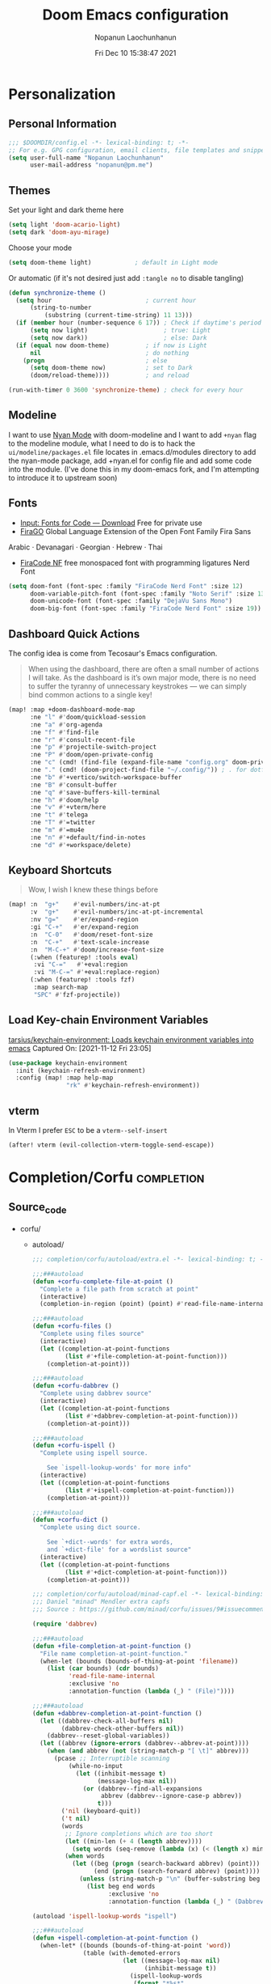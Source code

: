 #+TITLE:    Doom Emacs configuration
#+author:   Nopanun Laochunhanun
#+DATE:     Fri Dec 10 15:38:47 2021
#+PROPERTY: header-args :results silent
#+SINCE:    v3.0.0-alpha
#+STARTUP:  content

* Table of Contents :TOC_3:noexport:
- [[#personalization][Personalization]]
  - [[#personal-information][Personal Information]]
  - [[#themes][Themes]]
  - [[#modeline][Modeline]]
  - [[#fonts][Fonts]]
  - [[#dashboard-quick-actions][Dashboard Quick Actions]]
  - [[#keyboard-shortcuts][Keyboard Shortcuts]]
  - [[#load-key-chain-environment-variables][Load Key-chain Environment Variables]]
  - [[#vterm][vterm]]
- [[#completioncorfu][Completion/Corfu]]
  - [[#source_code][Source_code]]
- [[#ui][UI]]
  - [[#deft][Deft]]
    - [[#configuration][Configuration]]
  - [[#window-navigation][Window Navigation]]
- [[#editor][Editor]]
  - [[#format][Format]]
    - [[#disabling-the-lsp-formatter][Disabling the LSP formatter]]
- [[#tools][Tools]]
  - [[#arrayify][Arrayify]]
  - [[#brief][Brief]]
    - [[#description][Description]]
    - [[#source-code][Source Code]]
  - [[#fzf][fzf]]
    - [[#description-1][Description]]
    - [[#source-code-1][Source Code]]
- [[#org-mode][Org-Mode]]
  - [[#configuration-1][Configuration]]
  - [[#org-capture-from-web-browser][Org Capture from Web browser]]
- [[#programming-language][Programming Language]]
  - [[#clojure][Clojure]]
  - [[#javascript][JavaScript]]
    - [[#description-2][Description]]
    - [[#new-features][New features]]
    - [[#prerequisites-for][Prerequisites for]]
    - [[#troubleshooting][Troubleshooting]]
  - [[#tailwind-lsp][Tailwind LSP]]
- [[#email--accounts][Email & Accounts]]
  - [[#how-to-use-contexts][How to use contexts]]
- [[#app][App]]
  - [[#telega---full-featured-unofficial-client-for-telegram-platform-for-gnu-emacs][Telega - full featured unofficial client for Telegram platform for GNU Emacs.]]
    - [[#installation][Installation]]
  - [[#edit-server---server-that-responds-to-edit-requests-from-chrome][Edit-Server - server that responds to edit requests from Chrome]]
    - [[#installation-1][Installation]]
- [[#local-configures][Local Configures]]
  - [[#directory-local-variables][Directory Local Variables]]
  - [[#safe-local-variables][safe-local-variables]]
  - [[#marking-the-root-of-a-project][Marking the root of a project]]

* Personalization
** Personal Information
#+begin_src emacs-lisp
;;; $DOOMDIR/config.el -*- lexical-binding: t; -*-
;; For e.g. GPG configuration, email clients, file templates and snippets.
(setq user-full-name "Nopanun Laochunhanun"
      user-mail-address "nopanun@pm.me")
#+end_src
** Themes
Set your light and dark theme here

#+begin_src emacs-lisp
(setq light 'doom-acario-light)
(setq dark 'doom-ayu-mirage)
#+end_src

Choose your mode

#+begin_src emacs-lisp
(setq doom-theme light)            ; default in Light mode
#+end_src

Or automatic (if it's not desired just add ~:tangle no~ to disable tangling)

#+begin_src emacs-lisp
(defun synchronize-theme ()
  (setq hour                          ; current hour
      (string-to-number
          (substring (current-time-string) 11 13)))
  (if (member hour (number-sequence 6 17)) ; Check if daytime's period
      (setq now light)                     ; true: Light
      (setq now dark))                     ; else: Dark
  (if (equal now doom-theme)          ; if now is Light
      nil                             ; do nothing
    (progn                            ; else
      (setq doom-theme now)           ; set to Dark
      (doom/reload-theme))))          ; and reload

(run-with-timer 0 3600 'synchronize-theme) ; check for every hour
#+end_src

** Modeline
I want to use [[https://github.com/TeMPOraL/nyan-mode][Nyan Mode]] with doom-modeline and I want to add =+nyan= flag to the modeline module, what I need to do is to hack the ~ui/modeline/packages.el~ file locates in .emacs.d/modules directory to add the nyan-mode package, add +nyan.el for config file and add some code into the module. (I've done this in my doom-emacs fork, and I'm attempting to introduce it to upstream soon)

** Fonts
+ [[https://input.djr.com/download/][Input: Fonts for Code — Download]] Free for private use
+ [[https://bboxtype.com/typefaces/FiraGO/][FiraGO]] Global Language Extension of the Open Font Family Fira Sans
Arabic · Devanagari · Georgian · Hebrew · Thai
+ [[https://github.com/ryanoasis/nerd-fonts/tree/master/patched-fonts/FiraCode][FiraCode NF]] free monospaced font with programming ligatures Nerd Font

#+begin_src emacs-lisp
(setq doom-font (font-spec :family "FiraCode Nerd Font" :size 12)
      doom-variable-pitch-font (font-spec :family "Noto Serif" :size 13)
      doom-unicode-font (font-spec :family "DejaVu Sans Mono")
      doom-big-font (font-spec :family "FiraCode Nerd Font" :size 19))
#+end_src
** Dashboard Quick Actions
The config idea is come from Tecosaur's Emacs configuration.
#+begin_quote
When using the dashboard, there are often a small number of actions I will
take. As the dashboard is it’s own major mode, there is no need to suffer
the tyranny of unnecessary keystrokes — we can simply bind common actions to a single key!
#+end_quote
#+begin_src emacs-lisp
(map! :map +doom-dashboard-mode-map
      :ne "l" #'doom/quickload-session
      :ne "a" #'org-agenda
      :ne "f" #'find-file
      :ne "r" #'consult-recent-file
      :ne "p" #'projectile-switch-project
      :ne "P" #'doom/open-private-config
      :ne "c" (cmd! (find-file (expand-file-name "config.org" doom-private-dir)))
      :ne "." (cmd! (doom-project-find-file "~/.config/")) ; . for dotfiles
      :ne "b" #'+vertico/switch-workspace-buffer
      :ne "B" #'consult-buffer
      :ne "q" #'save-buffers-kill-terminal
      :ne "h" #'doom/help
      :ne "v" #'+vterm/here
      :ne "t" #'telega
      :ne "T" #'=twitter
      :ne "m" #'=mu4e
      :ne "n" #'+default/find-in-notes
      :ne "d" #'+workspace/delete)
#+end_src

** Keyboard Shortcuts
#+begin_quote
Wow, I wish I knew these things before
#+end_quote

#+begin_src emacs-lisp
(map! :n  "g+"    #'evil-numbers/inc-at-pt
      :v  "g+"    #'evil-numbers/inc-at-pt-incremental
      :nv "g="    #'er/expand-region
      :gi "C-+"   #'er/expand-region
      :n  "C-0"   #'doom/reset-font-size
      :n  "C-+"   #'text-scale-increase
      :n  "M-C-+" #'doom/increase-font-size
      (:when (featurep! :tools eval)
       :vi "C-="   #'+eval:region
       :vi "M-C-=" #'+eval:replace-region)
      (:when (featurep! :tools fzf)
       :map search-map
       "SPC" #'fzf-projectile))
#+end_src
** Load Key-chain Environment Variables
[[https://github.com/tarsius/keychain-environment][tarsius/keychain-environment: Loads keychain environment variables into emacs]]
Captured On: [2021-11-12 Fri 23:05]

#+begin_src emacs-lisp
(use-package keychain-environment
  :init (keychain-refresh-environment)
  :config (map! :map help-map
                "rk" #'keychain-refresh-environment))
#+end_src
** vterm
In Vterm I prefer =ESC= to be a ~vterm--self-insert~
#+begin_src emacs-lisp
(after! vterm (evil-collection-vterm-toggle-send-escape))
#+end_src
* Completion/Corfu :completion:
** Source_code
+ corfu/
  + autoload/
    #+name: extra.el
    #+begin_src emacs-lisp :tangle modules/completion/corfu/autoload/extra.el :mkdirp yes
;;; completion/corfu/autoload/extra.el -*- lexical-binding: t; -*-

;;;###autoload
(defun +corfu-complete-file-at-point ()
  "Complete a file path from scratch at point"
  (interactive)
  (completion-in-region (point) (point) #'read-file-name-internal))

;;;###autoload
(defun +corfu-files ()
  "Complete using files source"
  (interactive)
  (let ((completion-at-point-functions 
         (list #'+file-completion-at-point-function)))
    (completion-at-point)))

;;;###autoload
(defun +corfu-dabbrev ()
  "Complete using dabbrev source"
  (interactive)
  (let ((completion-at-point-functions 
         (list #'+dabbrev-completion-at-point-function)))
    (completion-at-point)))

;;;###autoload
(defun +corfu-ispell ()
  "Complete using ispell source.

    See `ispell-lookup-words' for more info"
  (interactive)
  (let ((completion-at-point-functions 
         (list #'+ispell-completion-at-point-function)))
    (completion-at-point)))

;;;###autoload
(defun +corfu-dict ()
  "Complete using dict source.

    See `+dict--words' for extra words, 
    and `+dict-file' for a wordslist source"
  (interactive)
  (let ((completion-at-point-functions 
         (list #'+dict-completion-at-point-function)))
    (completion-at-point)))
    #+end_src
    #+name: minad-capf.el
    #+begin_src emacs-lisp :tangle modules/completion/corfu/autoload/minad-capf.el
;;; completion/corfu/autoload/minad-capf.el -*- lexical-binding: t; -*-
;;; Daniel "minad" Mendler extra capfs
;;; Source : https://github.com/minad/corfu/issues/9#issuecomment-945090516

(require 'dabbrev)

;;;###autoload
(defun +file-completion-at-point-function ()
  "File name completion-at-point-function."
  (when-let (bounds (bounds-of-thing-at-point 'filename))
    (list (car bounds) (cdr bounds)
          'read-file-name-internal
          :exclusive 'no
          :annotation-function (lambda (_) " (File)"))))

;;;###autoload
(defun +dabbrev-completion-at-point-function ()
  (let ((dabbrev-check-all-buffers nil)
        (dabbrev-check-other-buffers nil))
    (dabbrev--reset-global-variables))
  (let ((abbrev (ignore-errors (dabbrev--abbrev-at-point))))
    (when (and abbrev (not (string-match-p "[ \t]" abbrev)))
      (pcase ;; Interruptible scanning
          (while-no-input
            (let ((inhibit-message t)
                  (message-log-max nil))
              (or (dabbrev--find-all-expansions
                   abbrev (dabbrev--ignore-case-p abbrev))
                  t)))
        ('nil (keyboard-quit))
        ('t nil)
        (words
         ;; Ignore completions which are too short
         (let ((min-len (+ 4 (length abbrev))))
           (setq words (seq-remove (lambda (x) (< (length x) min-len)) words)))
         (when words
           (let ((beg (progn (search-backward abbrev) (point)))
                 (end (progn (search-forward abbrev) (point))))
             (unless (string-match-p "\n" (buffer-substring beg end))
               (list beg end words
                     :exclusive 'no
                     :annotation-function (lambda (_) " (Dabbrev)"))))))))))

(autoload 'ispell-lookup-words "ispell")

;;;###autoload
(defun +ispell-completion-at-point-function ()
  (when-let* ((bounds (bounds-of-thing-at-point 'word))
              (table (with-demoted-errors
                         (let ((message-log-max nil)
                               (inhibit-message t))
                           (ispell-lookup-words
                            (format "*%s*"
                                    (buffer-substring-no-properties 
                                     (car bounds) (cdr bounds))))))))
    (list (car bounds) (cdr bounds) table
          :exclusive 'no
          :annotation-function (lambda (_) " (Ispell)"))))

(defun +word-completion-at-point-function (words)
  (when-let (bounds (bounds-of-thing-at-point 'word))
    (list (car bounds) (cdr bounds) words
          :exclusive 'no
          :annotation-function (lambda (_) " (Words)"))))

(defvar +dict--words nil)
(defvar +dict-file "/etc/dictionaries-common/words")

;;;###autoload
(defun +dict-completion-at-point-function ()
  (+word-completion-at-point-function
   (or +dict--words
       (setq +dict--words
             (split-string (with-temp-buffer
                             (insert-file-contents-literally +dict-file)
                             (buffer-string))
                           "\n")))))
    #+end_src
  #+name: config.el
  #+begin_src emacs-lisp :tangle modules/completion/corfu/config.el
;;; completion/corfu/config.el -*- lexical-binding: t; -*-

;; Reset lsp-completion provider
(add-hook 'doom-init-modules-hook
          (lambda ()
            (after! lsp-mode
              (setq lsp-completion-provider :none))))

;; Pad before lsp modeline error info
(add-hook 'lsp-mode-hook
          (lambda ()
            (setf (caadr
                   (assq 'global-mode-string mode-line-misc-info))
                  " ")))

;; Set orderless filtering for LSP-mode completions
(add-hook 'lsp-completion-mode-hook
          (lambda ()
            (setf (alist-get 'lsp-capf completion-category-defaults) '((styles . (orderless))))))

;; Set bindings
(add-hook 'doom-init-modules-hook
          (lambda ()
            (map! :i "C-@" (cmds! (not (minibufferp)) #'corfu-complete)
                  :i "C-SPC" (cmds! (not (minibufferp)) #'corfu-complete)
                  (:prefix "C-x"
                   :i "C-k" #'cape-dict
                   :i "C-f" #'cape-file
                   :i "s" #'cape-ispell
                   :i "C-n" #'cape-keyword
                   :i "C-s" #'dabbrev-completion))))

;; Fallback cleanly to consult in TUI
(setq-default completion-in-region-function #'consult-completion-in-region)

(use-package! corfu
  :hook
  (doom-first-buffer . corfu-global-mode)
  :bind (:map corfu-map
         ("TAB" . corfu-next)
         ([tab] . corfu-next)
         ("S-TAB" . corfu-previous)
         ([backtab] . corfu-previous)))

(use-package! orderless
  :when (featurep! +orderless)
  :init
  (setq completion-styles '(orderless)
        completion-category-defaults nil
        completion-category-overrides '((file (styles . (partial-completion))))))

(use-package! kind-icon
  :after corfu
  :custom
  (kind-icon-default-face 'corfu-default) ; to compute blended backgrounds correctly
  :config
  (add-to-list 'corfu-margin-formatters #'kind-icon-margin-formatter))

(use-package! cape
  :defer t
  :init
  (add-to-list 'completion-at-point-functions #'cape-file)
  (add-to-list 'completion-at-point-functions #'cape-dabbrev)
  (add-to-list 'completion-at-point-functions #'cape-keyword))

(setq completion-cycle-threshold 3)

;; Enable indentation+completion using the TAB key.
;; Completion is often bound to M-TAB.
(setq tab-always-indent 'complete)

;; Dirty hack to get c completion running
;; Discussion in https://github.com/minad/corfu/issues/34
(when (equal tab-always-indent 'complete)
  (map! :map c-mode-base-map
        :i [remap c-indent-line-or-region] #'completion-at-point))
  #+end_src
  #+name: packages.el
  #+begin_src emacs-lisp :tangle modules/completion/corfu/packages.el
;; -*- no-byte-compile: t; -*-
;;; completion/corfu/packages.el

(package! corfu)
(when (featurep! +orderless)
  (package! orderless))
(package! kind-icon)
(package! cape :recipe (:host github :repo "minad/cape" :branch "main"))
  #+end_src
  #+name: README.org
  #+begin_src org :tangle modules/completion/corfu/README.org
,#+TITLE:   completion/corfu
,#+DATE:    December 6, 2021
,#+SINCE:   v3.0.0-alpha
,#+STARTUP: inlineimages nofold

,* Table of Contents :TOC_3:noexport:
- [[#description][Description]]
  - [[#maintainers][Maintainers]]
  - [[#module-flags][Module Flags]]
  - [[#plugins][Plugins]]
  - [[#hacks][Hacks]]
- [[#prerequisites][Prerequisites]]
- [[#features][Features]]
- [[#configuration][Configuration]]
- [[#troubleshooting][Troubleshooting]]

,* Description
[[https://github.com/minad/corfu][GitHub - minad/corfu: corfu.el - Completion Overlay Region FUnction]]
in the form of doom module by [[https://git.sr.ht/~gagbo/doom-config/tree/master/item/modules/completion/corfu][@Gerry_Agbobada]]. The primary packages are:

+ Corfu, which provides a completion overlay region function
+ Cape, which provides a bunch of Completion At Point Extensions
+ kind-icon, which provides an colorful icon/text prefix based on :company-kind

,** Maintainers
+ [[https://git.sr.ht/~gagbo/doom-config/tree/master/item/modules/completion/corfu][@Gerry_Agbobada]] (Author)
+ [[https://github.com/thaenalpha][@thaenalpha]]

,** Module Flags
+ =+orderless= filter through candidates those match regular expressions,
  which provides better filtering methods

,** Plugins
+ [[https://github.com/minad/corfu][corfu]]
+ [[https://github.com/minad/cape][cape]]
+ [[https://github.com/jdtsmith/kind-icon][kind-icon]]
+ [[https://github.com/oantolin/orderless][orderless]] (=+orderless=)

,** Hacks
# A list of internal modifications to included packages; omit if unneeded

,* Prerequisites
This module has no prerequisites.

,* Features
# An in-depth list of features, how to use them, and their dependencies.

,* Configuration
# How to configure this module, including common problems and how to address them.

,* Troubleshooting
# Common issues and their solution, or places to look for help.
#+end_src

* UI
** Deft
*** Configuration
To use deft, you first need to specify the directory in which your notes are stored:

#+begin_src emacs-lisp
;; deft
(setq deft-directory "~/notes")
#+end_src

The default note format is org-mode. You can change this by setting the value of
the variable ~deft-default-extension~. Replacing the value with ~"md"~, for example,
will change the default note format to Markdown:

#+begin_src emacs-lisp :tangle no
(setq deft-default-extension "md")
#+end_src

You may also want to alter the way titles and file names are automatically created by editing ~deft-use-filename-as-title~ and/or ~deft-use-filter-string-for-filename~.

Further customization options can be found here: https://github.com/jrblevin/deft#other-customizations

** Window Navigation
When =:ui hydra= is enabled, map keys to ~+hydra/window-nav/body~~ and ~+hydra/text-zoom/body~ to control text/window with single key commands.

#+begin_src emacs-lisp
(when (featurep! :ui hydra)
  (when (featurep! :completion vertico)
    (define-key!
      [remap +hydra/window-nav/idomenu] #'consult-imenu))
  (map! :desc "Interactive menu" 
        "<menu>" #'+hydra/window-nav/body
        :leader :desc "zoom"             
        "z"      #'+hydra/text-zoom/body))
#+end_src

* Editor
** Format
*** Disabling the LSP formatter
According to [[file:~/.emacs.d/modules/editor/format/README.org::*Disabling the LSP formatter][Disabling the LSP formatter]]
#+begin_quote
    If you are in a buffer with ~lsp-mode~ enabled and a server that
    supports =textDocument/formatting=, it will be used instead of
    =format-all='s formatter.
#+end_quote

To disable this behavior on ts and js modes in favor of prettier:
#+begin_src emacs-lisp
(setq-hook! '(js-mode
              js2-mode
              rjsx-mode
              typescript-mode
              typescript-tsx-mode) +format-with-lsp nil)
#+end_src

* Tools
** Arrayify
** Brief :tools:
*** Description
Module for brief help
**** Plugins
+ [[https://github.com/davep/cheat-sh.el][cheat-sh]]
+ [[https://github.com/thanhvg/emacs-howdoyou][howdoyou]]
+ [[https://github.com/kuanyui/tldr.el][tldr]]

*** Source Code
+ brief/
  #+name: config.el
  #+begin_src emacs-lisp :tangle modules/tools/brief/config.el :mkdirp yes
(use-package! howdoyou
  :commands (howdoyou-query aj/howdoyou-hydra/body)
  :config
  (set-popup-rule! "*How Do You" :vslot 3 :size 0.5 :side 'top 
    :select t :ttl nil :modeline t :autosave t :quit t)

  (add-hook 'howdoyou-mode-hook 
            (lambda () (doom-mark-buffer-as-real-h)
              (persp-add-buffer (current-buffer))
              (solaire-mode +1)
              (mkdir "/tmp/howdoyou" t)
              (setq-local org-src-fontify-natively nil)
              (setq-local buffer-file-name 
                          "/tmp/howdoyou/latest.org"))))

(map! :map search-map
      "M-a" #'howdoyou-query
      "M-s" #'cheat-sh
      "M-d" #'tldr)
  #+end_src
  #+name: packages.el
  [[file:packages.org::tools/brief][tools/brief]]

** fzf :tools:
*** Description
Command-line fuzzy finder written in Go

**** Plugins
+ [[https://github.com/bling/fzf.el][fzf]]

*** Source Code
+ fzf/
  #+name: config.el
  #+begin_src emacs-lisp :tangle modules/tools/fzf/config.el :mkdirp yes
  ;;; tools/fzf/config.el -*- lexical-binding: t; -*-

  (after! evil
    (evil-define-key 'insert fzf-mode-map (kbd "ESC") #'term-kill-subjob))

  (define-minor-mode fzf-mode
    "Minor mode for the FZF buffer"
    :init-value nil
    :lighter " FZF"
    :keymap '(("C-c" . term-kill-subjob)))

  (defadvice! doom-fzf--override-start-args-a (original-fn &rest args)
    "Set the FZF minor mode with the fzf buffer."
    :around #'fzf/start
    (message "called with args %S" args)
    (apply original-fn args)

    ;; set the FZF buffer to fzf-mode so we can hook ctrl+c
    (set-buffer "*fzf*")
    (fzf-mode))

  (defvar fzf/args
    "-x --print-query -m --tiebreak=index --expect=ctrl-v,ctrl-x,ctrl-t")

  (use-package! fzf
    :commands (fzf fzf-projectile fzf-hg fzf-git fzf-git-files fzf-directory
                   fzf-git-grep))
  #+end_src
  #+name: packages.el
  #+begin_src emacs-lisp :tangle modules/tools/fzf/packages.el
  ;; -*- no-byte-compile: t; -*-
  ;;; tools/fzf/packages.el

  (package! fzf)
  #+end_src

* Org-Mode
** Configuration

Put any basic configuration here

#+begin_src emacs-lisp
(setq org-clock-sound "/mnt/c/Windows/Media/Alarm06.wav")
#+end_src

** Org Capture from Web browser

To let this configuration works, =Org Capture= browser's extension and
=org-protocol= handler is required.

If you're a WSL user, you can run the one that matches how your emacs launches:
#+begin_src sh :tangle no
powershell.exe ./org-protocol.reg
#+end_src
#+begin_src sh :tangle no
powershell.exe ./org-protocol-omz-emacs-plugin.reg
#+end_src

#+begin_src conf :tangle org-protocol.reg :tangle-mode (identity #o777)
REGEDIT4

[HKEY_CLASSES_ROOT\org-protocol]
@="URL:Org Protocol"
"URL Protocol"=""
[HKEY_CLASSES_ROOT\org-protocol\shell]
[HKEY_CLASSES_ROOT\org-protocol\shell\open]
[HKEY_CLASSES_ROOT\org-protocol\shell\open\command]
@="\"C:\\Windows\\System32\\wsl.exe\" emacsclient \"%1\""
#+end_src
#+begin_src conf :tangle org-protocol-omz-emacs-plugin.reg :tangle-mode (identity #o777)
REGEDIT4

[HKEY_CLASSES_ROOT\org-protocol]
@="URL:Org Protocol"
"URL Protocol"=""
[HKEY_CLASSES_ROOT\org-protocol\shell]
[HKEY_CLASSES_ROOT\org-protocol\shell\open]
[HKEY_CLASSES_ROOT\org-protocol\shell\open\command]
@="\"C:\\Windows\\System32\\wsl.exe\" zsh -l ~/.oh-my-zsh/plugins/emacs/emacsclient.sh --no-wait \"%1\""
#+end_src

Then set keys for =Selected Template= and =Unselected Template= in extension
options to P&L to match with org-capture-templates for =org-protocol= set below.

#+name: Capture templates
#+begin_src emacs-lisp
(defun transform-square-brackets-to-round-ones(string-to-transform)
  "Transforms [ into ( and ] into ), other chars left unchanged."
  (concat
   (mapcar #'(lambda (c) (if (equal c ?\[) ?\( (if (equal c ?\]) ?\) c)))
           string-to-transform)))

(require 'org-protocol)
(setq org-capture-templates
  (append org-capture-templates
    `(("P" "Protocol" entry
       (file+headline +org-capture-notes-file "Inbox")
       "* %^{Title}\nSource: %u, %c\n #+BEGIN_QUOTE\n%i\n#+END_QUOTE\n\n\n%?")
      ("L" "Protocol Link" entry
       (file+headline +org-capture-notes-file "Inbox")
       "* %? [[%:link][%(transform-square-brackets-to-round-ones
                        \"%:description\")]] \nCaptured On: %U")
      ("l" "Web site" entry
       (file+headline (lambda () (concat org-directory "/webnotes.org")) "Inbox")
       "* %a\nCaptured On: %U\nWebsite: %l\n\n%i\n%?")
      ("m" "meetup" entry (file "~/org/caldav.org")
       "* %?%:description \n%i\n%l")
      ("w" "Web site" entry
       (file+olp "~/org/inbox.org" "Web")
       "* %c :website:\n%U %?%:initial"))))
#+end_src
#+name: Org-roam roam-ref templates
#+begin_src emacs-lisp
(setq  org-roam-capture-ref-templates
       '(("l" "Web site" plain (function org-roam-capture--get-point)
          "${body}\n%?"
          :file-name "%<%Y%m%d>-${slug}"
          :head "#+title: ${title}\n#+CREATED: %U\n#+roam_key: ${ref}\n\n"
          :unnarrowed t)))
#+end_src

* Programming Language
This section adds packages and configuration on top of Doom Lang modules

** Clojure
turn on paredit-mode (minor) after Clojure-mode was loaded (major)
#+begin_src emacs-lisp
(when (featurep! :lang clojure)
   (add-hook 'clojure-mode-hook 'paredit-mode))
#+end_src

** JavaScript
*** Description
My Doom Emacs private JavaScript module with Add-on plugins.
This was made by doing relative symbolic links to Doom built-in JavaScript Module except for packages.el.

**** Plugins
#+begin_src emacs-lisp :tangle modules/lang/javascript/packages.el :mkdirp yes
;; -*- no-byte-compile: t; -*-
;;; lang/javascript/packages.el
#+end_src
[[https://github.com/defunkt/coffee-mode][coffee-mode]]
[[https://github.com/mooz/js2-mode][js2-mode]]
[[https://github.com/felipeochoa/rjsx-mode][rjsx-mode]]
[[https://github.com/emacs-typescript/typescript.el][typescript-mode]]
#+begin_src emacs-lisp :tangle modules/lang/javascript/packages.el
;; Major modes
(package! rjsx-mode :built-in 'prefer)
(package! typescript-mode :built-in 'prefer)
#+end_src
[[https://github.com/magnars/js2-refactor.el][js2-refactor]]
[[https://github.com/mojochao/npm-mode][npm-mode]]
+ [[https://github.com/rajasegar/pnpm-mode][pnpm-mode]]
+ [[https://github.com/Galooshi/emacs-import-js][import-js]]
#+begin_src emacs-lisp :tangle modules/lang/javascript/packages.el
;; Tools
(package! js2-refactor :built-in 'prefer)
(package! npm-mode :built-in 'prefer)
(package! add-node-modules-path :built-in 'prefer)
(package! pnpm-mode)
(package! import-js)
(package! yarn
 :recipe (:host github :repo "thaenalpha/yarn.el"))
#+end_src
[[https://github.com/abicky/nodejs-repl.el][nodejs-repl]]
[[https://github.com/skeeto/skewer-mode][skewer-mode]]
#+begin_src emacs-lisp :tangle modules/lang/javascript/packages.el
;; Eval
(package! nodejs-repl :built-in 'prefer)
(package! skewer-mode :built-in 'prefer)
#+end_src
[[https://github.com/ananthakumaran/tide][tide]]
[[https://github.com/NicolasPetton/xref-js2][xref-js2]]*
#+begin_src emacs-lisp :tangle modules/lang/javascript/packages.el
;; Programming environment
(package! tide :built-in 'prefer)
(when (featurep! :tools lookup)
  (package! xref-js2 :built-in 'prefer))
#+end_src

**** Appendix
| symbolic    | description   |
|-------------+---------------|
| =PACKAGE=   | Doom original |
| =+ PACKAGE= | Add-on plugin |

*** New features
+ automatically import dependencies in your JavaScript project.
+ Minor mode for working with pnpm projects
+ Minor mode for working with yarn projects

*** Prerequisites for
**** This module
You must open this doc in Emacs and run this code block by press enter:
(this works only if your Emacs and Doom configs path are defaults)
#+begin_src sh :tangle no
ln -s ../../../../.emacs.d/modules/lang/javascript/README.org modules/lang/javascript/README.org
ln -s ../../../../.emacs.d/modules/lang/javascript/autoload.el modules/lang/javascript/autoload.el
ln -s ../../../../.emacs.d/modules/lang/javascript/config.el modules/lang/javascript/config.el
ln -s ../../../../.emacs.d/modules/lang/javascript/doctor.el modules/lang/javascript/doctor.el
#+end_src
**** Running ImportJS in Emacs
1. Install the importjs binary:
   #+begin_src sh :dir /sudo:: :tangle no
   sudo npm install import-js -g
   #+end_src
2. Configure Import-Js
3. Install Watchman as an performance booster to import-js daemon
   - macOS or Linux
    #+begin_src sh :tangle no
     brew update && brew install watchman
    #+end_src

:nv "g <f4>" #'import-js-goto)*** Configuration
These configs live inside the =+config.el= file and some are located in =autoload/*.el= files.

As the =+config.el= is an [[file:~/.emacs.d/docs/getting_started.org::*Additional files][Additional file]],
This can be loaded with the ~load!~ macro, which will load an elisp file
relative to the file it's used from which is =init.el= in our case.

#+BEGIN_SRC emacs-lisp :tangle modules/lang/javascript/init.el
;; Omitting the file extension allows Emacs to load the byte-compiled version,
;; if it is available:
(load! "+config")
#+END_SRC
**** import-js
1. Run the import-js daemon
   * =M-x=  ~run-import-js~
   * The daemon will use watchman if installed to improve performance
   * Configure ~run-import-js~ to run on open a JavaScript oriented buffer:

#+begin_src emacs-lisp :tangle modules/lang/javascript/+config.el
;;; lang/javascript/+config.el -*- lexical-binding: t; -*-
;;
;;; Tools

(add-hook! '(typescript-mode-local-vars-hook
             typescript-tsx-mode-local-vars-hook
             web-mode-local-vars-hook
             rjsx-mode-local-vars-hook)
  (defun import-js-setup ()
    "Start `import-js' in the current buffer."
    (let ((buffer-file-name (buffer-file-name (buffer-base-buffer))))
      (when (derived-mode-p 'js-mode 'typescript-mode 'typescript-tsx-mode)
        (if (null buffer-file-name)
            ;; necessary because `tide-setup' and `lsp' will error if not a
            ;; file-visiting buffer
            (add-hook 'after-save-hook #'import-js-setup
                      nil 'local)
          (if (executable-find "node")
              (and (require 'import-js nil t)
                   (progn (import-js-mode 1) (run-import-js) import-js-mode))
            (ignore
             (doom-log
              "Couldn't start the import-js daemon because 'node' is missing")))
          (remove-hook 'after-save-hook #'import-js-setup
                       'local))))))
#+end_src

2. Import a file!
   * You can use something like =M-x=  ~import-js-import~ with your cursor over the desired module
   * It will be helpful to bind ~import-js-import~ to an easy-to-use binding, such as:

#+begin_src emacs-lisp :tangle modules/lang/javascript/autoload/import-js.el :mkdirp yes
;;; lang/javascript/autoload/import-js.el -*- lexical-binding: t; -*-

(defvar import-js-map (make-sparse-keymap) "Keymap for `import-js'.")
(map! (:map import-js-map
       "C-c i" (define-prefix-command #'import-js)
       (:localleader "i" #'import-js)
#+end_src
3. Go directly to a file
   * The ImportJS goto interface allows us to jump to a package
   * =M-x=  ~import-js-goto~ will jump to the appropriate file found by ImportJS
   * This should also be bound to something useful

#+begin_src emacs-lisp :tangle modules/lang/javascript/autoload/import-js.el
       :nv "g <f4>" #'import-js-goto)
   ;; and the rest.
      (:map import-js
       "f" #'import-js-fix
       "g" #'import-js-goto
       "i" #'import-js-import
       "k" #'kill-import-js
       "r" #'run-import-js))
#+end_src
4. Fix your imports
  * Optionally, you can configure ImportJS to fix your imports for you, adding unknown variables and removing unused imports. ImportJS uses eslint to find these variables.
  * `eslint` must be in your PATH.
  * eslint plugins must be installed for that specific version of eslint (if
    eslint is a global eslint, you may need to install the plugins globally)
  * Run with =M-x=  ~import-js-fix~
  * Configure ~import-js-fix~ to run on save:

#+begin_src emacs-lisp :tangle modules/lang/javascript/autoload/import-js.el
;;;###autoload
(define-minor-mode import-js-mode
  "Minor mode for automatically Import Javascript dependencies."
  :lighter " importjs"
  :keymap import-js-map
  (if import-js-mode
       (add-hook 'after-save-hook #'import-js-fix nil t)
   (remove-hook 'after-save-hook #'import-js-fix t)))

;; Hooks

;;;###autoload
(defun +javascript-cleanup-import-js-processes-h ()
  "Clean up dangling import-js daemon process if there are no more buffers with `import-js-mode' active."
  (when import-js-mode
    (unless (cl-loop for buf in (delq (current-buffer) (buffer-list))
                     if (buffer-local-value 'import-js-mode buf)
                     return buf)
      (kill-import-js))))
#+end_src
5. Cleanup importjsd process when no import-js buffers are left

#+begin_src emacs-lisp :tangle modules/lang/javascript/+config.el
;;;###package import-js
(use-package! import-js
    :config
    (add-hook! 'import-js-mode-hook
      (add-hook 'kill-buffer-hook #'+javascript-cleanup-import-js-processes-h
                nil 'local)))
#+end_src

**** pnpm-mode
#+begin_src emacs-lisp :tangle modules/lang/javascript/+config.el
;;;###package pnpm-mode
(use-package! pnpm-mode
   :config
   (map! :localleader
         :map pnpm-mode-keymap
          "n" pnpm-mode-command-keymap)
   ;; Disable npm-mode when enabling pnpm
   (add-hook 'pnpm-mode-hook
      (defun turn-off-npm-mode () (npm-mode -1))))
#+end_src
***** Project Activation
By adding ~.dir-locals.el~ file on the root directory of a project containing:
#+begin_src emacs-lisp :tangle no
((nil . ((mode . pnpm))))
#+end_src
****** For more detail: [[https://github.com/rajasegar/pnpm-mode#project-activation][rajasegar/pnpm-mode: An Emacs minor mode for working with NPM projects.]]
Captured On: [2021-10-21 Thu 15:08]

**** yarn
***** keyboard bindings

This package doesn't provide keyboard bindings, so, I have to add them to my own module scripts.

#+begin_src emacs-lisp :tangle modules/lang/javascript/autoload/yarn.el :mkdirp yes
;;; lang/javascript/autoload/yarn.el -*- lexical-binding: t; -*-

(defvar yarn--project-file-name "package.json"
  "The name of yarn project files.")

(defun yarn--project-file ()
  "Return path to the project file, or nil.
If project file exists in the current working directory, or a
parent directory recursively, return its path.  Otherwise, return
nil."
  (let ((dir (locate-dominating-file default-directory yarn--project-file-name)))
    (unless dir
      (error (concat "Error: cannot find " yarn--project-file-name)))
    (concat dir yarn--project-file-name)))

(defun yarn--get-project-property (prop)
  "Get the given PROP from the current project file."
  (let* ((project-file (yarn--project-file))
         (json-object-type 'hash-table)
         (json-contents (with-temp-buffer
                          (insert-file-contents project-file)
                          (buffer-string)))
         (json-hash (json-read-from-string json-contents))
         (value (gethash prop json-hash))
         (commands (list)))
    (cond ((hash-table-p value)
           (maphash (lambda (key value)
                      (setq commands
                            (append commands
                                    (list (list key (format "%s %s" "yarn" key))))))
                    value)
           commands)
          (t value))))

(defun yarn--exec-process (cmd &optional comint)
  "Execute a process running CMD.
Optional argument COMINT ."
  (let ((compilation-buffer-name-function
         (lambda (mode)
           (format "*yarn:%s - %s*"
                   (yarn--get-project-property "name") cmd))))
    (message (concat "Running " cmd))
    (compile cmd comint)))

(defun yarn-list ()
  "Run the 'yarn list' command."
  (interactive)
  (yarn--exec-process "yarn list --depth=0"))

(defun yarn-visit-project-file ()
  "Visit the project file."
  (interactive)
  (find-file (yarn--project-file)))

(defvar yarn-map (make-sparse-keymap) "Keymap for the `Yarn' package manager.")
(map! (:map yarn-map
       "C-c n" (define-prefix-command #'yarn)
       (:localleader "n" #'yarn))
      (:map yarn
       "i" #'yarn-install
       "n" #'yarn-init
       "a" #'yarn-add
       "d" #'yarn-add-dev
       "r" #'yarn-run
       "p" #'yarn-publish
       "t" #'yarn-test
       "v" #'yarn-visit-project-file
       "V" #'yarn-version
       "g" #'yarn-upgrade
       "u" #'yarn-update
       "U" #'yarn-remove
       "l" #'yarn-list))

;;;###autoload
(define-minor-mode yarn-mode
  "Minor mode for working with yarn projects."
  :lighter " yarn"
  :keymap yarn-map
  :group 'yarn)

;;;###autoload
(define-globalized-minor-mode yarn-global-mode
  yarn-mode
  yarn-mode)
#+end_src
#+begin_src emacs-lisp :tangle modules/lang/javascript/+config.el
;;;###package yarn
(use-package! yarn
   :config
   ;; Disable npm-mode when enabling yarn-mode
   (add-hook 'yarn-mode-hook #'turn-off-npm-mode))
#+end_src

***** Project Activation
By adding ~.dir-locals.el~ file on the root directory of a project containing:
#+begin_src emacs-lisp :tangle no
((nil . ((mode . yarn))))
#+end_src
****** For more detail: [[https://github.com/rajasegar/pnpm-mode#project-activation][rajasegar/pnpm-mode: An Emacs minor mode for working with NPM projects.]]
Captured On: [2021-10-21 Thu 15:08]

*** Troubleshooting
**** TODO import-js-daemon not running
After you M-x ~run-import-js~ command if there is an error about void symbol definition.
This likely your import-js npm installation is not succeed. You can test by running:
#+begin_src sh :tangle no
importjsd start
#+end_src
If it succeed it will return this
#+RESULTS:
: ImportJS (v4.0.2) DAEMON active. Logs will go to: /tmp/importjs.log

If not it will throw an error, the one I got is about it cannot find node_sqlite3 module.
This case is come from =node-pre-gyp= cannot find the a pre-compiled binary in the first place.
Then it uses `node-gyp` to build the extension but it failed without messages you anything.

** Tailwind LSP :tools:css:lsp:
#+begin_comment

    This sub-tree was taken from Jay Zawrotny's Doom Configures
    [[https://github.com/eccentric-j/dotfiles/blob/master/doom.d/config.org][dotfiles/config.org at master · eccentric-j/dotfiles · GitHub]]
#+end_comment

Provide tailwind class name completions as an extra LSP package.

Install the lsp-tailwindcss emacs package: [[file:packages.org::*Packages in Use][Packages in Use]]

Set add-on mode. This ensures both tailwind-lsp and the js or ts lsp servers
run in parallel. Set ~lsp-tailwindcss-add-on-mode~ before the package loads.

#+begin_src emacs-lisp
(use-package! lsp-tailwindcss
  :init
  (setq! lsp-tailwindcss-add-on-mode t)
  :custom
  (lsp-tailwindcss-major-modes '(rjsx-mode web-mode html-mode css-mode typescript-mode typescript-tsx-mode)))
#+end_src

Lastly associate various template language files with html so that
lsp-tailwindcss runs when editing .liquid files for example.

#+begin_src emacs-lisp
(add-to-list 'lsp-language-id-configuration '(".*\\.liquid" . "html"))
#+end_src

Make sure to add the =+lsp= flag to the =:lang web= module in [[./init.el][init.el]]!


* Email & Accounts

This is my personal configuration. I have multiple email addresses set like these

#+BEGIN_SRC emacs-lisp
;; Each path is relative to the path of the maildir you passed to mu
(set-email-account! "boliden@gmail.com"
  '((mu4e-sent-folder       . "/boliden@gmail.com/[Gmail]/Sent Mail")
    (mu4e-drafts-folder     . "/boliden@gmail.com/[Gmail]/Drafts")
    (mu4e-spam-folder       . "/boliden@gmail.com/[Gmail]/Spam")
    (mu4e-trash-folder      . "/boliden@gmail.com/[Gmail]/Trash")
    (mu4e-refile-folder     . "/boliden@gmail.com/[Gmail]/All Mail")
    (smtpmail-smtp-user     . "boliden@gmail.com")
    (mu4e-compose-signature . "---\nNopanun Laochunhanun"))
  t)
(set-email-account! "thaenalpha@gmail.com"
  '((mu4e-sent-folder       . "/thaenalpha@gmail.com/[Gmail]/Sent Mail")
    (mu4e-drafts-folder     . "/thaenalpha@gmail.com/[Gmail]/Drafts")
    (mu4e-spam-folder       . "/thaenalpha@gmail.com/[Gmail]/Spam")
    (mu4e-trash-folder      . "/thaenalpha@gmail.com/[Gmail]/Trash")
    (mu4e-refile-folder     . "/thaenalpha@gmail.com/[Gmail]/All Mail")
    (smtpmail-smtp-user     . "thaenalpha@gmail.com")
    (mu4e-compose-signature . "---\nNopanun Laochunhanun"))
  t)
(set-email-account! "bolidenx@hotmail.com"
  '((mu4e-sent-folder       . "/bolidenx@hotmail.com/Sent")
    (mu4e-drafts-folder     . "/bolidenx@hotmail.com/Drafts")
    (mu4e-spam-folder       . "/bolidenx@hotmail.com/Junk")
    (mu4e-trash-folder      . "/bolidenx@hotmail.com/Deleted")
    (mu4e-refile-folder     . "/bolidenx@hotmail.com/Archive")
    (smtpmail-smtp-user     . "bolidenx@hotmail.com")
    (mu4e-compose-signature . "---\nNopanun Laochunhanun"))
  t)
(set-email-account! "nopanun@live.com"
  '((mu4e-sent-folder       . "/nopanun@live.com/Sent")
    (mu4e-drafts-folder     . "/nopanun@live.com/Drafts")
    (mu4e-spam-folder       . "/nopanun@live.com/Junk")
    (mu4e-trash-folder      . "/nopanun@live.com/Deleted")
    (mu4e-refile-folder     . "/nopanun@live.com/Archive")
    (smtpmail-smtp-user     . "nopanun@live.com")
    (mu4e-compose-signature . "---\nNopanun Laochunhanun"))
  t)
(set-email-account! "tannarin26@yahoo.com"
  '((mu4e-sent-folder       . "/tannarin26@yahoo.com/Sent")
    (mu4e-drafts-folder     . "/tannarin26@yahoo.com/Draft")
    (mu4e-spam-folder       . "/tannarin26@yahoo.com/Bulk Mail")
    (mu4e-trash-folder      . "/tannarin26@yahoo.com/Trash")
    (mu4e-refile-folder     . "/tannarin26@yahoo.com/Archive")
    (smtpmail-smtp-user     . "tannarin26@yahoo.com")
    (mu4e-compose-signature . "---\nNopanun Laochunhanun"))
  t)
#+END_SRC

Change context behavior when opening mu4e and composing email with:
~mu4e-context-policy~ and ~mu4e-compose-context-policy~

#+begin_src emacs-lisp
(setq mu4e-context-policy 'ask-if-none
      mu4e-compose-context-policy 'always-ask)
#+end_src

** How to use contexts

Examples:

- Compose new mail in a context
- Archive a message in a context (show which folder it goes to)
- Reply to a message in a merged search

You can create bookmarks to show merged views of folders across accounts:

#+begin_src emacs-lisp
(after! mu4e
 (setq sendmail-program (executable-find "msmtp")
       send-mail-function #'smtpmail-send-it
       message-sendmail-f-is-evil t
       message-sendmail-extra-arguments '("--read-envelope-from")
       message-send-mail-function #'message-send-mail-with-sendmail
       mu4e-maildir-shortcuts '(("/thaenalpha@gmail.com/Job Applying".?j)))

 (defun add-mu4e-bookmark (bookmark)
   (add-to-list 'mu4e-bookmarks bookmark))

 (mapc 'add-mu4e-bookmark
   '(("m:/boliden@gmail.com/INBOX or m:/bolidenx@hotmail.com/Inbox or m:/nopanun@live.com/Inbox or m:/tannarin26@yahoo.com/Inbox or m:/thaenalpha@gmail.com/INBOX or m:/nopanun@live.com/IT Demands" "All Inboxes" ?i)
     ("m:/boliden@gmail.com/[Gmail]/Sent Mail or m:/bolidenx@hotmail.com/Sent m:/thaenalpha@gmail.com/[Gmail]/Sent Mail or m:/nopanun@live.com/Sent or m:/tannarin26@yahoo.com/Sent" "All Sent" ?s)
     ("m:/boliden@gmail.com/[Gmail]/Drafts or m:/bolidenx@hotmail.com/Drafts m:/thaenalpha@gmail.com/[Gmail]/Drafts or m:/nopanun@live.com/Drafts or m:/tannarin26@yahoo.com/Draft" "All Drafts" ?d)
     ("m:/boliden@gmail.com/[Gmail]/All Mail or m:/bolidenx@hotmail.com/Archive m:/thaenalpha@gmail.com/[Gmail]/All Mail or m:/nopanun@live.com/Archive or m:/tannarin26@yahoo.com/Archive" "All Archives" ?a)
     ("m:/boliden@gmail.com/[Gmail]/Spam or m:/bolidenx@hotmail.com/Junk or m:/thaenalpha@gmail.com/[Gmail]/Spam or m:/nopanun@live.com/Junk or m:/tannarin26@yahoo.com/Bulk Mail" "All Spams" ?p)
     ("m:/boliden@gmail.com/[Gmail]/Trash or m:/bolidenx@hotmail.com/Deleted or m:/thaenalpha@gmail.com/[Gmail]/Trash or m:/nopanun@live.com/Deleted or m:/tannarin26@yahoo.com/Trash" "All Trashes" ?t))))
#+end_src

This is your e-mail client to build!

* App
** Telega - full featured unofficial client for Telegram platform for GNU Emacs.
*** Installation
telega depends on the visual-fill-column and rainbow-identifiers packages.
This dependency automatically installs if you install telega from MELPA or
GNU Guix. Otherwise, you will need to install these packages by hand.

telega is built on top of the official library provided by Telegram TDLib.
Most distributions do not provide this package in their repositories, in
which case you will have to install it manually by following the instructions.

GNU Guix, however, does have both telega and TDLib packaged.
If you use GNU Guix you can skip directly to Installing from GNU Guix.

**** Dependencies
Look for all dependencies at [[https://zevlg.github.io/telega.el/][Telega Manual (v0.7.018)]]
***** GNU gperf (for building TDLib)
****** Guix users
#+begin_src sh :tangle no
  guix install gperf
#+end_src

**** Building TDLib

TDLib is the library for building Telegram clients. It requires a large amount of memory to be built.
Make sure you are using TDLib version greater or equal to 1.7.0.

On MacOS you can install a pre-built TDLib package using Homebrew from brew.sh. Just run:

$ brew install tdlib

On Linux, you will need to build TDLib from source.

To get the source:

#+begin_src sh :tangle no
  git clone https://github.com/tdlib/td.git
#+end_src

Move into the folder with $ cd ./td or wherever you checked out td.

Prepare a folder for building the library:

#+begin_src sh :tangle no
  cd ./td && mkdir build && cd build && cmake ../
#+end_src

Build the sources:

#+begin_src sh :tangle no
  cd ./td/build && make -jN # Change N first, read a description below.
#+end_src

With N number of cores that should be used for the compilation (the optimal value is the number of
physical cores on the machine).

Finally, to install the library system-wide:

#+begin_src sh :dir (concat "/sudo::/home/" user-login-name "/.doom.d") :tangle no
cd ./td/build && sudo make install
#+end_src

It will install headers to /usr/local/include and library itself into /usr/local/lib. If you have TDLib installed
in other location, don't forget to modify telega-server-libs-prefix before starting telega.

**** Installing telega from MELPA

+ ~install~ as a doom :app module (You need to add =telega= at :app in =init.el=)

#+begin_src emacs-lisp :tangle modules/app/telega/packages.el :mkdirp yes
;; -*- no-byte-compile: t; -*-
;;; app/telega/packages.el

(package! telega :built-in 'prefer)
#+end_src

- ~uninstall~ by replace =:tangle= value in ~install~ block with =no= and just press enter at the block below:
  #+begin_src sh :tangle no
    rm -r modules/app/telega
  #+end_src

** Edit-Server - server that responds to edit requests from Chrome
*** Installation
**** Dependencies
***** Edit with Emacs Chrome/Firefox extension
[[https://github.com/stsquad/emacs_chrome][stsquad/emacs_chrome: A Chromium "clone" of It's All Text for spawni...]]

**** Installing edit-server from MELPA

+ ~install~ as a doom :app module (You need to add =edit-server= at :app in =init.el=)

#+begin_src emacs-lisp :tangle modules/app/edit-server/packages.el :mkdirp yes
;; -*- no-byte-compile: t; -*-
;;; app/edit-server/packages.el

(package! edit-server :built-in 'prefer)
#+end_src

- ~uninstall~ by replace =:tangle= value in ~install~ block with =no= and just press enter at the block below:
  #+begin_src sh :tangle no
    rm -r modules/app/edit-server
  #+end_src

**** Configuration
#+begin_src emacs-lisp :tangle modules/app/edit-server/config.el
;;; app/edit-server/config.el -*- lexical-binding: t; -*-

(use-package! edit-server
  :defer t
  :commands edit-server-start
  :init (edit-server-start)
  :config (setq edit-server-new-frame-alist
                '((name . "Edit with Emacs FRAME")
                  (top . 200)
                  (left . 200)
                  (width . 80)
                  (height . 25)
                  (minibuffer . t)
                  (menu-bar-lines . t)
                  (window-system . x)))
  (setq edit-server-url-major-mode-alist
        '(("github\\.com" . markdown-mode))))
#+end_src

* Local Configures
** Directory Local Variables
=SPC p e= ~projectile-edit-dir-locals~
This command let you custom project variables in =.dir-locals.el=
For more information see (info "(emacs) Directory Variables")

#+begin_src emacs-lisp :tangle .dir-locals.el
((nil . ((projectile-project-name . "oh-my-system") ; Edit project name .doom.d
         (indent-tabs-mode . nil)
         (fill-column . 80)
         (sentence-end-double-space . t)
         (emacs-lisp-docstring-fill-column . 75)
         (project-vc-merge-submodules . nil)))
 (org-mode . ((flycheck-textlint-executable . "node_modules/.bin/textlint"))))
#+end_src

** safe-local-variables
Emacs treat some variable as a risky-local-variable and will request your
permission to apply these variables every time when accessing a file within a
directory that contains settings for these variable in =.dir-locals.el= file.
#+begin_src emacs-lisp
(put 'flycheck-textlint-executable 'safe-local-variable #'stringp)
(put 'quickrun-option-command 'safe-local-variable #'stringp)
#+end_src

** Marking the root of a project
~projectile-project-root-files-bottom-up~
A list of files considered marking the root of a project.

#+begin_src emacs-lisp :tangle no
(after! projectile
   (setq projectile-project-root-files-bottom-up
       (remove ".git" projectile-project-root-files-bottom-up)))
#+end_src

#+RESULTS:
| .projectile | .project |

#+Original Value:
| .projectile |  .git | .hg | .fslckout | _FOSSIL_ | .bzr | _darcs |
